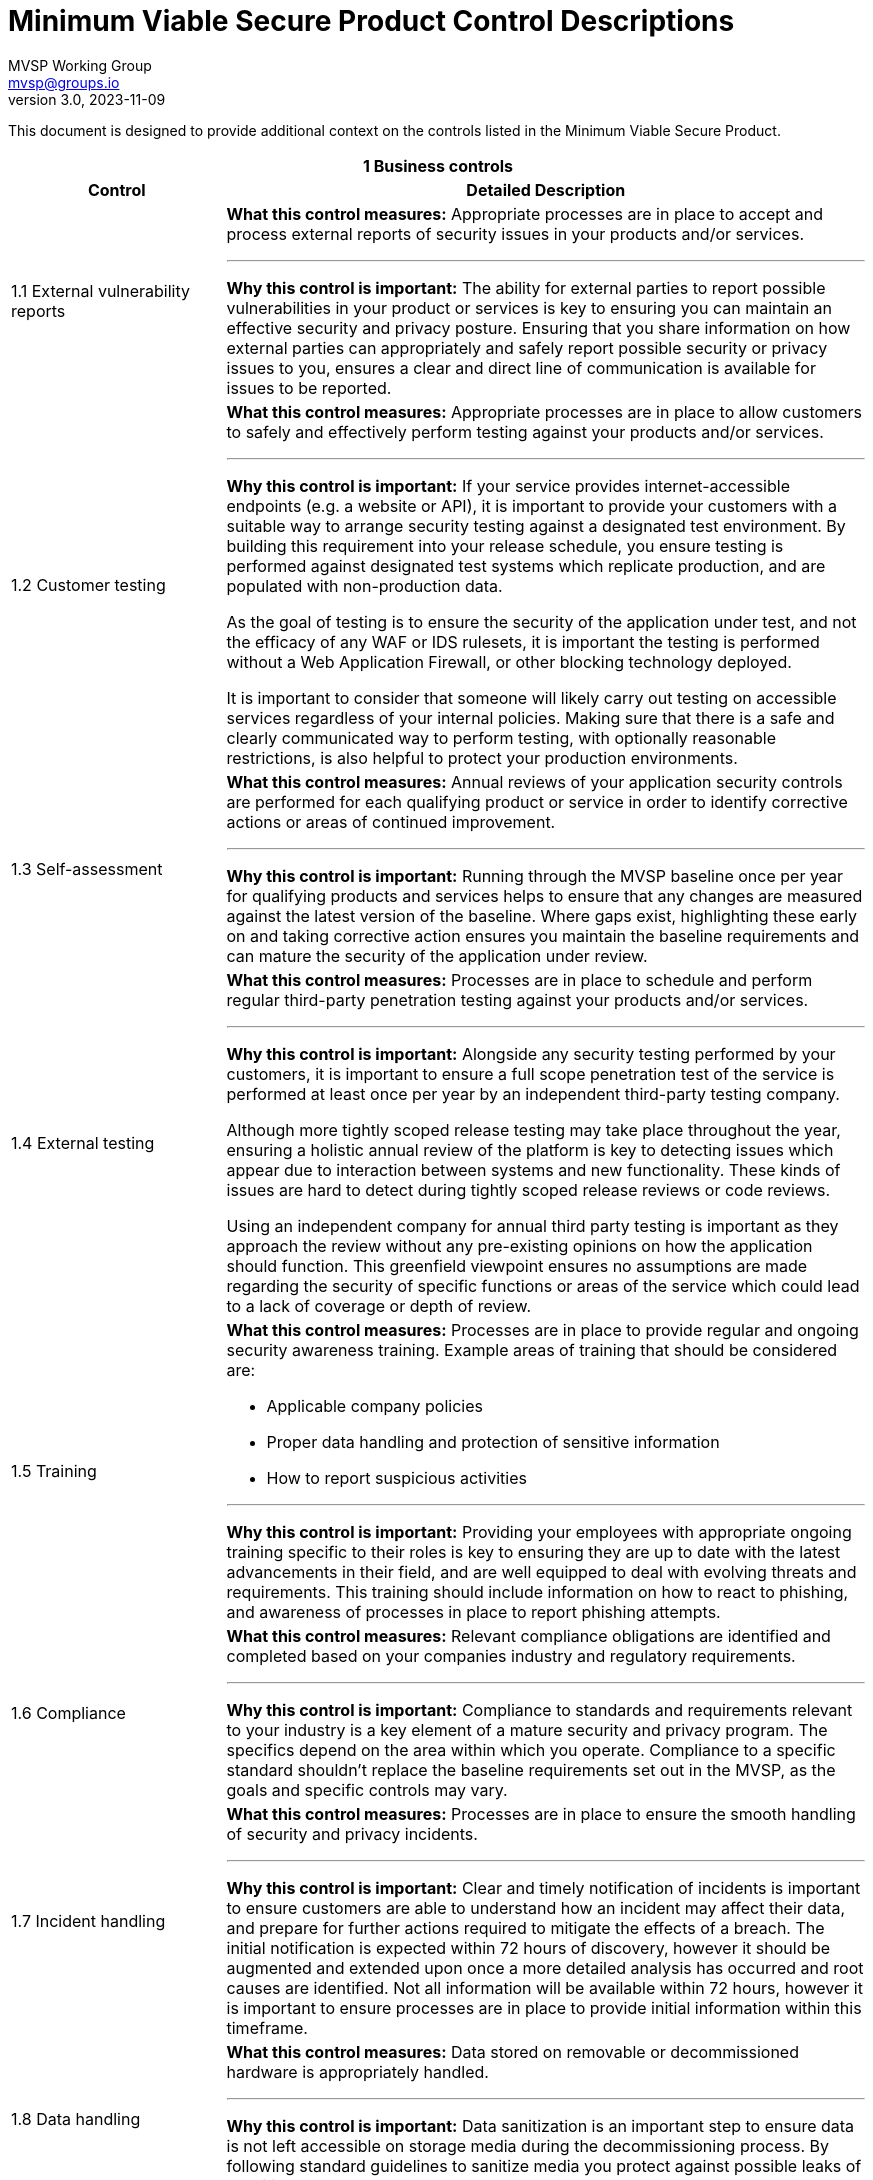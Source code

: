 :!last-update-label:
:compat-mode!:
Minimum Viable Secure Product Control Descriptions
==================================================
MVSP Working Group <mvsp@groups.io>
v3.0, 2023-11-09

This document is designed to provide additional context on the controls listed in the Minimum Viable Secure Product.

[cols="2,6a",stripes=none]
|===
2+<h| 1 Business controls
h| Control
h| Detailed Description

| 1.1 External vulnerability reports
| **What this control measures:** Appropriate processes are in place to accept and process external reports of security issues in your products and/or services.

---

**Why this control is important:** The ability for external parties to report possible vulnerabilities in your product or services is key to ensuring you can maintain an effective security and privacy posture. Ensuring that you share information on how external parties can appropriately and safely report possible security or privacy issues to you, ensures a clear and direct line of communication is available for issues to be reported.

| 1.2 Customer testing
| **What this control measures:** Appropriate processes are in place to allow customers to safely and effectively perform testing against your products and/or services.

---

**Why this control is important:** If your service provides internet-accessible endpoints (e.g. a website or API), it is important to provide your customers with a suitable way to arrange security testing against a designated test environment. By building this requirement into your release schedule, you ensure testing is performed against designated test systems which replicate production, and are populated with non-production data.

As the goal of testing is to ensure the security of the application under test, and not the efficacy of any WAF or IDS rulesets, it is important the testing is performed without a Web Application Firewall, or other blocking technology deployed.

It is important to consider that someone will likely carry out testing on accessible services regardless of your internal policies. Making sure that there is a safe and clearly communicated way to perform testing, with optionally reasonable restrictions, is also helpful to protect your production environments.

| 1.3 Self-assessment
| **What this control measures:** Annual reviews of your application security controls are performed for each qualifying product or service in order to identify corrective actions or areas of continued improvement.

---

**Why this control is important:** Running through the MVSP baseline once per year for qualifying products and services helps to ensure that any changes are measured against the latest version of the baseline. Where gaps exist, highlighting these early on and taking corrective action ensures you maintain the baseline requirements and can mature the security of the application under review.

| 1.4 External testing
| **What this control measures:** Processes are in place to schedule and perform regular third-party penetration testing against your products and/or services.

---

**Why this control is important:** Alongside any security testing performed by your customers, it is important to ensure a full scope penetration test of the service is performed at least once per year by an independent third-party testing company.

Although more tightly scoped release testing may take place throughout the year, ensuring a holistic annual review of the platform is key to detecting issues which appear due to interaction between systems and new functionality. These kinds of issues are hard to detect during tightly scoped release reviews or code reviews.

Using an independent company for annual third party testing is important as they approach the review without any pre-existing opinions on how the application should function. This greenfield viewpoint ensures no assumptions are made regarding the security of specific functions or areas of the service which could lead to a lack of coverage or depth of review.

| 1.5 Training
| **What this control measures:** Processes are in place to provide regular and ongoing security awareness training. Example areas of training that should be considered are:

  * Applicable company policies
  * Proper data handling and protection of sensitive information
  * How to report suspicious activities

---

**Why this control is important:** Providing your employees with appropriate ongoing training specific to their roles is key to ensuring they are up to date with the latest advancements in their field, and are well equipped to deal with evolving threats and requirements. This training should include information on how to react to phishing, and awareness of processes in place to report phishing attempts.

| 1.6 Compliance
| **What this control measures:** Relevant compliance obligations are identified and completed based on your companies industry and regulatory requirements.

---

**Why this control is important:** Compliance to standards and requirements relevant to your industry is a key element of a mature security and privacy program. The specifics depend on the area within which you operate. Compliance to a specific standard shouldn't replace the baseline requirements set out in the MVSP, as the goals and specific controls may vary.

| 1.7 Incident handling
| **What this control measures:** Processes are in place to ensure the smooth handling of security and privacy incidents.

---

**Why this control is important:** Clear and timely notification of incidents is important to ensure customers are able to understand how an incident may affect their data, and prepare for further actions required to mitigate the effects of a breach. The initial notification is expected within 72 hours of discovery, however it should be augmented and extended upon once a more detailed analysis has occurred and root causes are identified. Not all information will be available within 72 hours, however it is important to ensure processes are in place to provide initial information within this timeframe.

| 1.8 Data handling
| **What this control measures:** Data stored on removable or decommissioned hardware is appropriately handled.

---

**Why this control is important:** Data sanitization is an important step to ensure data is not left accessible on storage media during the decommissioning process. By following standard guidelines to sanitize media you protect against possible leaks of sensitive data.

2+<h| 2 Application design controls
h| Control
h| Detailed Description

| 2.1 Single Sign-On
| **What this control measures:** Customers have the option to use single sign-on to access your product and/or service.

---

**Why this control is important:** Providing the ability for your customers to opt for single sign-on using federated identity providers is important for organizations wishing to maintain control over their accounts in a more centralized manner. Offering the ability to use a federated identity, without additional cost, allows users to rely on an established identity, with appropriate controls (e.g. two-factor authentication) implemented and enforced at the organization level.

Centralized control over these federated accounts also ensures the organization can control access to applications and services via a centralized authority, with the ability to deactivate access as required.

Single sign-on also ensures users are not required to remember, or store credentials for each individual service. This reduces the chance of account compromise, and allowing or organizations to respond holistically to credential breaches using a central service.

| 2.2 HTTPS-only
| **What this control measures:** Sensitive data is encrypted in transit between the end-user and your product and/or service.

---

**Why this control is important:** Applications or services passing sensitive data must ensure they encrypt data in transit. This should include any sites which allow for authentication, or links to sensitive data.

Implementation of strong encryption, and enforcement using Strict-Transport-Security ensures users are not exposed to unencrypted endpoints or attacks forcing them to leak sensitive data.

To ensure that cookies are also only transmitted via encrypted and integrity protected channels, cookies must use the Secure flag.

| 2.3 Security Headers
| **What this control measures:** Appropriate browser protections are in place within your product and/or service to protect against common web threats.

---

**Why this control is important:** Content Security Policy is a mechanism designed to make applications more secure against common web vulnerabilities, particularly cross-site scripting while iframing websites could lead to unexpected vulnerabilities. By adopting strict policies, which prevents the loading of untrusted scripts or plugins and limiting being iframed an application can add important defense-in-depth layers against markup injection attacks.

Security headers can also assist in providing isolation and protection against common attacks beyond those discussed above. You can find more information at [securityheaders.com](https://securityheaders.com).

| 2.4 Password policy
| **What this control measures:** Appropriate controls are in place to protect users who opt to use password-based authentication.

---

**Why this control is important:** For applications to additionally implement password authentication alongside single sign-on, a strong password policy must be put in place. These controls are designed to ensure users set strong, hard-to-guess passwords without an artificial upper bound on length or limitations in allowed charset. Setting a lower bound on length is encouraged, however. Entering the password should not disable or dissuade the use of password managers and should not disable the possibility of copy-pasting the password into the password field.

Hardened processes for password change or password reset are critical to protecting access to accounts, and should be designed and implemented carefully. The password reset process should not depend solely on security questions, as that would provide a base for social engineering attacks.

Storing passwords should only ever be done in a hashed and salted format using a memory-hard or CPU-hard one-way hash function specifically designed for passwords.

Additional guidance on Memorized Secrets (password/pin) can be found in NIST 800-63r3 or later.

| 2.5 Security libraries
| **What this control measures:** Standardized libraries are used to improve the security of your product and/or service.

---

**Why this control is important:** Enforcing the use of established, tried, and tested security libraries and frameworks ensures developers are able to rely on existing solutions and are not expected to reinvent the wheel. By standardizing on libraries and frameworks that systemically address various implementation weaknesses, you can reduce or eliminate entire classes of bugs from your platform, and ensure new code does not include regressions that reintroduce these vulnerabilities.

| 2.6 Dependency Patching
| **What this control measures:** Processes are in place to identify, and maintain up-to-date components within your product and/or service. Vulnerabilities that are known to be exploited are appropriately prioritized.

---

**Why this control is important:** Applying security patches in common applications and libraries is an important step to securing your infrastructure and application. Processes to deploy these fixes within a reasonable timeframe ensure targeted attacks exploiting these vulnerabilities do not affect the security of your product or data.

In cases where an application relies on a library with known vulnerabilities, ensuring the library is regularly patched also guarantees the application keeps pace with changes in the library. This reduces the chance of an urgent patch breaking application functionality due to a large jump in version.

Libraries or application versions marked as end-of-life should be considered as unpatched as they are no longer receiving security fixes.

Regular vulnerability scanning allows you to easily identify new vulnerabilities, as well as monitor where existing patches have not yet been fully implemented.

| 2.7 Logging
| **What this control measures:** Appropriate logs are stored to assist with debugging and incident response activities.

---

**Why this control is important:** Having detailed logs ensures you are able to perform a detailed analysis of actions taken in the event of a breach. Ensure you record not only failed login attempts, but also successful logins, as this puts you in a better position to track the movement of a malicious actor across multiple areas of the infrastructure.

Care should be taken to avoid logging sensitive information such as passwords or other credentials.

Ensuring logs are available for an extended period of time also ensures you are able to track back any intrusion to the source.

| 2.8 Encryption
| **What this control measures:** Sensitive data is encrypted at rest within your product and/or service.

---

**Why this control is important:** Sensitive data transiting untrusted networks or shared connections always needs to be encrypted. Similarly, sensitive data at rest should be stored in an encrypted format to prevent unauthorized access.

Where cryptographic keys are used, they should be managed in a way that ensures they are generated, stored, and deleted in a secure manner. Access to keys should be limited physically, logically, and through user/role access controls. Secret keys should not be accessible in source code.

2+<h| 3 Application implementation controls
h| Control
h| Detailed Description

| 3.1 List of data
| **What this control measures:** Information on the type and amount of data handled by your product and/or service is available for threat modeling or incident response purposes.

---

**Why this control is important:** A list of sensitive data types processed by the application should be available. This allows for easier threat modeling and risk analysis of the platform as functionality changes over time. This data also helps you quickly understand the exposure in the event of an incident.

| 3.2 Data flow diagram
| **What this control measures:** Information on the flow of data through systems is available for threat modeling or incident response purposes.

---

**Why this control is important:** In complex systems it is often difficult to understand how data flows from the user through the platform, and where this data is stored. By ensuring a data flow diagram is available, it is easy to understand where weaknesses may exist within the system, and create an accurate threat model. This data also helps you quickly understand the exposure in the event of an incident.

| 3.3 Vulnerability prevention
| **What this control measures:** Appropriate developer training on common security issues is performed.

---

**Why this control is important:** Training your development and quality assurance teams on commonly seen security issues ensures they are well equipped to reduce the occurrences of these vulnerabilities within your systems.

The examples provided in MVSP are a good starting point, however they should be reviewed based on your application's specifics and the environments used to ensure you are addressing language- and infrastructure-specific vulnerabilities affecting your applications.

| 3.4 Time to fix vulnerabilities
| **What this control measures:** Identified vulnerabilities are patched within a reasonable time frame, and customers are informed where appropriate.

---

**Why this control is important:** Acting in a timely manner to address vulnerabilities detected within your platform ensures you are effectively protecting sensitive data. In cases where addressing a vulnerability requires a longer period of time, or users to alter the way they interact with your application, care should be taken to inform users in a timely manner.

Vulnerabilities that are actively being exploited should be suitably prioritized to reduce the impact and risk to customer data and environments. In cases where customers need to take action to protect themselves, a security bulletin should be published to ensure customers are made aware.

| 3.5 Build process
| **What this control measures:** Build processes are fully scripted/automated and generate provenance.

---

**Why this control is important:** Hardening and automation of build processes is an essential first step to prevent tampering and provide the ability to auditability. Automation of build processes furthermore enables teams to react quickly to threats and incidents by ensuring a new version can be released with a vulnerability or bug fix or by upgrading a compromised dependency. Provenance is metadata about how an artifact was built, including the build process, top-level source, and dependencies. Knowing the provenance allows software consumers to make risk-based security decisions.

Provenance at SLSA Build level 1 does not protect against tampering, but it offers a basic level of code source identification and can aid in vulnerability management. For applications and services that process particularly sensitive data, higher [SLSA levels](https://slsa.dev/spec/v1.0/levels#build-l1) can provide additional guarantees.

Additional checks should be made to ensure that sensitive application credentials or tokens are not stored alongside application code (e.g. in a GIT repository).

2+<h| 4 Operational controls
h| Control
h| Detailed Description

| 4.1 Physical access
| **What this control measures:** Sensitive data stored or accessible from trusted locations is secured effectively.

---

**Why this control is important:** In instances where you use physical servers to house sensitive data, the physical security of these environments is crucial. Data center providers may implement these controls on your behalf.

| 4.2 Logical access
| **What this control measures:** Access to sensitive data is tightly controlled and regularly reviewed.

---

**Why this control is important:** Where your staff have legitimate access to sensitive data as part of their day-to-day work, this access should be regularly reviewed to ensure access is limited. The principle of least privilege should be applied to ensure only authorized users with a valid business need can access sensitive data. By adding Multi-Factor Authorization the risk of a compromise through phishing, or other attacks targeting employee systems or credentials is significantly reduced.

| 4.3 Sub-processors
| **What this control measures:** Understand where you may be sharing data with third-party sub-processors, and that suitable processes are in place to validate their security posture.

---

**Why this control is important:** Where you may use third-party sub-processors, it is important to ensure that you are aware of the data that they have access to. These sub-processors should be appropriately measured against the MVSP baseline to ensure that data and integrations do not lower the overall security of the platform or service.

| 4.4 Backup and Disaster Recovery
| **What this control measures:** Processes are in place to ensure backup and recovery of your product and/or service in the event of a disaster.

---

**Why this control is important:** Ensuring suitably tested backups are in place for disaster recovery is a critical step. This backup should be at a different location, and planned so it is possible to recover from a disaster scenario preventing access to any and all online data for an extended period of time.

Consideration should be given to planning how your disaster recovery processes would respond to commonly seen attacks (e.g ransomware, large-scale cloud service outages).

|===
